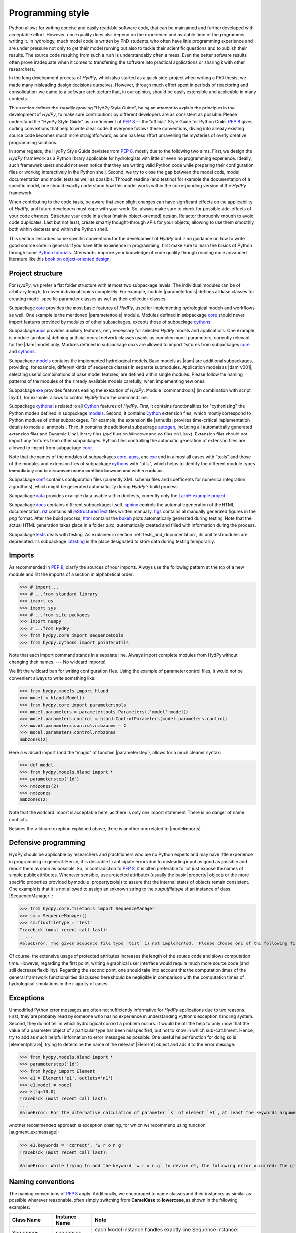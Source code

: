 .. _PEP 8: https://www.python.org/dev/peps/pep-0008/
.. _Python tutorials: https://www.python.org/about/gettingstarted/
.. _book on object-oriented design: http://www.itmaybeahack.com/homepage/books/oodesign.html
.. _core: https://github.com/hydpy-dev/hydpy/tree/master/hydpy/core
.. _auxs: https://github.com/hydpy-dev/hydpy/tree/master/hydpy/auxs
.. _models: https://github.com/hydpy-dev/hydpy/tree/master/hydpy/models
.. _exe: https://github.com/hydpy-dev/hydpy/tree/master/hydpy/exe
.. _cythons: https://github.com/hydpy-dev/hydpy/tree/master/hydpy/cythons
.. _Cython: https://cython.org/
.. _autogen: https://github.com/hydpy-dev/hydpy/tree/master/hydpy/cythons/autogen
.. _conf: https://github.com/hydpy-dev/hydpy/tree/master/hydpy/conf
.. _data: https://github.com/hydpy-dev/hydpy/tree/master/hydpy/data
.. _LahnH example project: https://github.com/hydpy-dev/hydpy/tree/master/hydpy/data/LahnH
.. _docs: https://github.com/hydpy-dev/hydpy/tree/master/hydpy/docs
.. _reStructuredText: _http://docutils.sourceforge.net/rst.html
.. _sphinx: https://github.com/hydpy-dev/hydpy/tree/master/hydpy/docs/sphinx
.. _rst: https://github.com/hydpy-dev/hydpy/tree/master/hydpy/docs/rst
.. _figs: https://github.com/hydpy-dev/hydpy/tree/master/hydpy/docs/figs
.. _html: https://github.com/hydpy-dev/hydpy/tree/master/hydpy/docs/html
.. _bokeh: https://bokeh.pydata.org/en/latest/
.. _tests: https://github.com/hydpy-dev/hydpy/tree/master/hydpy/tests
.. _iotesting: https://github.com/hydpy-dev/hydpy/tree/master/hydpy/tests/iotesting
.. _LaTeX: https://www.sphinx-doc.org/en/master/latex.html

.. _programming_style:

Programming style
_________________

Python allows for writing concise and easily readable software code,
that can be maintained and further developed with acceptable effort.
However, code quality does also depend on the experience and available
time of the programmer writing it.  In hydrology, much model code is
written by PhD students, who often have little programming experience
and are under pressure not only to get their model running but also to
tackle their scientific questions and to publish their results.  The
source code resulting from such a rush is understandably often a mess.
Even the better software results often prove inadequate when it comes
to transferring the software into practical applications or sharing it
with other researchers.

In the long development process of *HydPy*, which also started as a
quick side-project when writing a PhD thesis, we made many misleading
design decisions ourselves.   However, through much effort spent in
periods of refactoring and consolidation, we came to a software
architecture that, in our opinion, should be easily extensible and
applicable in many contexts.

This section defines the steadily growing "HydPy Style Guide", being
an attempt to explain the principles in the development of *HydPy*,
to make sure contributions by different developers are as consistent
as possible.  Please understand the "HydPy Style Guide" as a refinement
of `PEP 8`_ — the “official” Style Guide for Python Code. `PEP 8`_ gives
coding conventions that help to write clear code.  If everyone follows
these conventions, diving into already existing source code becomes much
more straightforward, as one has less effort unravelling the mysteries
of overly creative programming solutions.

In some regards, the HydPy Style Guide deviates from `PEP 8`_, mostly
due to the following two aims.  First, we design the *HydPy* framework
as a Python library applicable for hydrologists with little or even no
programming experience.  Ideally, such framework users should not even
notice that they are writing valid Python code while preparing their
configuration files or working interactively in the Python shell.
Second, we try to close the gap between the model code, model
documentation and model tests as well as possible.  Through reading
(and testing) for example the documentation of a specific model, one
should exactly understand how this model works within the corresponding
version of the *HydPy* framework.

When contributing to the code basis, be aware that even slight changes
can have significant effects on the  applicability of *HydPy*, and future
developers must cope with your work.  So, always make sure to check for
possible side-effects of your code changes.  Structure your code in a
clear (mainly object-oriented) design.  Refactor thoroughly enough to
avoid code duplicates.  Last but not least, create smartly thought-through
APIs for your objects, allowing to use them smoothly both within doctests
and within the Python shell.

This section describes some specific conventions for the development
of *HydPy* but is no guidance on how to write good source code in general.
If you have little experience in programming, first make sure to learn
the basics of Python through some `Python tutorials`_.  Afterwards,
improve your knowledge of code quality through reading more advanced
literature like this `book on object-oriented design`_.


Project structure
-----------------

For *HydPy*, we prefer a flat folder structure  with at most two
subpackage levels.  The individual modules can be of arbitrary length,
to cover individual topics completely.  For example, module
|parametertools| defines all base classes for creating model-specific
parameter classes as well as their collection classes.

Subpackage `core`_ provides the most basic features of *HydPy*, used for
implementing hydrological models and workflows as well.  One example
is the mentioned |parametertools| module.  Modules defined in subpackage
`core`_ should never import features provided by modules of other
subpackages, excepts those of subpackage `cythons`_.

Subpackage `auxs`_ provides auxiliary features, only necessary for
selected *HydPy* models and applications.  One example is module
|anntools| defining artificial neural network classes usable as
complex model parameters, currently relevant for the |dam| model only.
Modules defined in subpackage `auxs` are allowed to import features
from subpackages `core`_ and `cythons`_.

Subpackage `models`_ contains the implemented hydrological models.
Base models as |dam| are additional subpackages, providing, for example,
different kinds of sequence classes in separate submodules. Application
models as |dam_v001|, selecting useful combinations of base model
features, are defined within single modules.  Please follow the naming
patterns of the modules of the already available models carefully, when
implementing new ones.

Subpackage `exe`_ provides features easing the execution of *HydPy*.
Module |commandtools| (in combination with script |hyd|), for example,
allows to control *HydPy* from the command line.

Subpackage `cythons`_ is related to all `Cython`_ features of *HydPy*.
First, it contains functionalities for "cythonizing" the Python models
defined in subpackage `models`_.  Second, it contains `Cython`_ extension
files, which mostly correspond to Python modules of other subpackages.
For example, the extension file |annutils| provides time-critical
implementation details to module |anntools|.  Third, it contains the
additional subpackage `autogen`_, including all automatically generated
extension files and Dynamic Link Library files (*pyd* files on Windows
and *so* files on Linux). Extension files should not import any features
from other subpackages.  Python files controlling the automatic generation
of extension files are allowed to import from subpackage `core`_.

Note that the names of the modules of subpackages `core`_, `auxs`_, and
`exe`_ end in almost all cases with "tools" and those of the modules and
extension files of subpackage `cythons`_ with "utils", which helps to
identify the different module types immediately and to circumvent name
conflicts between and within modules.

Subpackage `conf`_ contains configuration files (currently XML schema
files and coefficients for numerical integration algorithms), which
might be generated automatically during *HydPy's* build process.

Subpackage `data`_ provides example data usable within doctests,
currently only the `LahnH example project`_.

Subpackage `docs`_ contains different subpackages itself.  `sphinx`_
controls the automatic generation of the HTML documentation. `rst`_
contains all `reStructuredText`_ files written manually. `figs`_ contains
all manually generated figures in the *png* format.  After the build
process, `html`_ contains the `bokeh`_ plots automatically generated
during testing.  Note that the actual HTML generation takes place in
a folder *auto*, automatically created and filled with information
during the process.

Subpackage `tests`_ deals with testing.  As explained in section
:ref:`tests_and_documentation`, its unit test modules are deprecated.
Its subpackage `iotesting`_ is the place designated to store data
during testing temporarily.


Imports
-------

As recommended in `PEP 8`_, clarify the sources of your imports.
Always use the following pattern at the top of a new module and
list the imports of a section in alphabetical order:

>>> # import...
>>> # ...from standard library
>>> import os
>>> import sys
>>> # ...from site-packages
>>> import numpy
>>> # ...from HydPy
>>> from hydpy.core import sequencetools
>>> from hydpy.cythons import pointerutils

Note that each import command stands in a separate line.  Always import
complete modules from HydPy without changing their names. ---
No wildcard imports!

We lift the wildcard ban for  writing configuration files. Using the
example of parameter control files, it would not be convenient always
to write something like:

>>> from hydpy.models import hland
>>> model = hland.Model()
>>> from hydpy.core import parametertools
>>> model.parameters = parametertools.Parameters({'model':model})
>>> model.parameters.control = hland.ControlParameters(model.parameters.control)
>>> model.parameters.control.nmbzones = 2
>>> model.parameters.control.nmbzones
nmbzones(2)

Here a wildcard import (and the "magic" of function |parameterstep|),
allows for a much cleaner syntax:

>>> del model
>>> from hydpy.models.hland import *
>>> parameterstep('1d')
>>> nmbzones(2)
>>> nmbzones
nmbzones(2)

Note that the wildcard import is acceptable here, as there is only one
import statement.  There is no danger of name conflicts.

Besides the wildcard exeption explained above, there is another one
related to |modelimports|.


Defensive programming
---------------------

HydPy should be applicable by researchers and practitioners who are no
Python experts and may have little experience in programming in general.
Hence, it is desirable to anticipate errors due to misleading input as
good as possible and report them as soon as possible.  So, in contradiction
to `PEP 8`_, it is often preferable to not just expose the names of
simple public attributes.  Whenever sensible, use protected attributes
(usually the basic |property| objects or the more specific properties
provided by module |propertytools|) to assure that the internal states
of objects remain consistent. One example is that it is not allowed to
assign an unknown string to the `outputfiletype` of an instance of
class |SequenceManager| :

>>> from hydpy.core.filetools import SequenceManager
>>> sm = SequenceManager()
>>> sm.fluxfiletype = 'test'
Traceback (most recent call last):
  ...
ValueError: The given sequence file type `test` is not implemented.  Please choose one of the following file types: npy, asc, and nc.


Of course, the extensive usage of protected attributes increases the
length of the source code and slows computation time.  However, regarding
the first point, writing a graphical user interface would require much
more source code (and still decrease flexibility).  Regarding the second
point, one should take into account that the computation times of the
general framework functionalities discussed here should be negligible
in comparison with the computation times of hydrological simulations
in the majority of cases.


Exceptions
----------

Unmodified Python error messages are often not sufficiently informative
for *HydPy* applications due to two reasons. First, they are probably
read by someone who has no experience in understanding Python's exception
handling system.  Second, they do not tell in which hydrological context
a problem occurs.  It would be of little help to only know that the value
of a parameter object of a particular type has been misspecified, but not
to know in which sub-catchment.  Hence, try to add as much helpful
information to error messages as possible.  One useful helper function
for doing so is |elementphrase|, trying to determine the name of the
relevant |Element| object and add it to the error message:


>>> from hydpy.models.hland import *
>>> parameterstep('1d')
>>> from hydpy import Element
>>> e1 = Element('e1', outlets='n1')
>>> e1.model = model
>>> k(hq=10.0)
Traceback (most recent call last):
...
ValueError: For the alternative calculation of parameter `k` of element `e1`, at least the keywords arguments `khq` and `hq` must be given.

Another recommended approach is exception chaining, for which we
recommend using function |augment_excmessage|:

>>> e1.keywords = 'correct', 'w r o n g'
Traceback (most recent call last):
...
ValueError: While trying to add the keyword `w r o n g` to device e1, the following error occurred: The given name string `w r o n g` does not define a valid variable identifier.  Valid identifiers do not contain characters like `-` or empty spaces, do not start with numbers, cannot be mistaken with Python built-ins like `for`...)


Naming conventions
------------------

The naming conventions of `PEP 8`_ apply.  Additionally, we
encouraged to name classes and their instances as similar as
possible whenever reasonable, often simply switching from
**CamelCase** to **lowercase**, as shown in the following
examples:

=============== ============== ===================================================================================
Class Name      Instance Name  Note
=============== ============== ===================================================================================
Sequences       sequences      each Model instance handles exactly one Sequence instance: `model.sequences`
InputSequences  inputs         "inputsequences" would be redundant for attribute access: `model.sequences.inputs`
=============== ============== ===================================================================================

If reasonable, each instance should define its preferred name via *name*
attribute:

>>> from hydpy.models.hland import *
>>> InputSequences(None).name
'inputs'

Classes like |Element| or |Node|, where names (and not namespaces) are
used to differentiate between instances, should implement instance name
attributes, when reasonable:

>>> from hydpy import Node
>>> Node('gauge1').name
'gauge1'

Group instances of the same type in collection objects with the same name,
except an attached letter "s". For example, we store different |Element|
objects are in an instance of class |Elements|, and different |Node|
objects in an instance of the class |Nodes|.


Collection classes
------------------

The subsection above deals with the naming (of the instances) of
collection classes.  Additionally, consider the following
recommendations when implementing new collection classes.

Each collection object must be iterable:

>>> from hydpy import Nodes
>>> nodes = Nodes('gauge1', 'gauge2')
>>> for node in nodes:
...     node
Node("gauge1", variable="Q")
Node("gauge2", variable="Q")

For assisting the user when working interactively in the Python shell,
collection objects should expose their handled objects as attributes
and let function "dir" return the attribute names, being identical
with the *name* attributes of the handled objects:

>>> nodes.gauge1
Node("gauge1", variable="Q")
>>> nodes.gauge2
Node("gauge2", variable="Q")
>>> 'gauge1' in dir(nodes)
True

Whenever useful, define convenience functions to simplify the
handling of collection objects:

>>> nodes += Node('gauge1')
>>> nodes.gauge1 is Node('gauge1')
True
>>> len(nodes)
2
>>> 'gauge1' in nodes
True
>>> nodes.gauge1 in nodes
True
>>> newnodes = nodes.copy()
>>> nodes is newnodes
False
>>> nodes.gauge1 is newnodes.gauge1
True
>>> nodes -= 'gauge1'
>>> 'gauge1' in nodes
False


String representations
----------------------

Be aware of the difference between |str| and |repr|.  Often, |str| is
supposed to return strings describing objects in a condensed form for
end-users when executing a program, while |repr| is supposed to return
strings containing all details of an object for developers when debugging
a program.  Some argue, due to its limited usage, giving |repr| much
attention is a waste of time in many cases.  For *HydPy*, we think
different.  Defining good |repr| return values simplifies reading the
doctests of the online documentation and working interactively within
the Python shell, thus being of high relevance for end-users, too.  On
the other hand, |str| is a little less relevant, being mainly used for
the generation of exception messages.  Hence, focus primarily on |repr|
and concentrate on |str| when the return value of |repr| is too
complicated for exception messages.

A good return value of |repr| is one that a non-Python-programmer does
not identify to be a string. The first ideal case is that copy-pasting
the string representation and evaluating it within the Python shell
returns a reference to the same object.

A Python example:

>>> repr(None)
'None'
>>> eval('None') is None
True

A *HydPy* example:

>>> from hydpy import Node
>>> Node('gauge1')
Node("gauge1", variable="Q")
>>> eval('Node("gauge1", variable="Q")') is Node('gauge1')
True

In the second ideal case, evaluating the string representation results
in an equal object.

A Python example:

>>> 1.5
1.5
>>> eval('1.5') is 1.5
False
>>> eval('1.5') == 1.5
True

A *HydPy* example:

>>> from hydpy import Period
>>> Period('1d')
Period('1d')
>>> eval("Period('1d')") is Period('1d')
False
>>> eval("Period('1d')") == Period('1d')
True

For nested objects, the above goals may be hard to accomplish, but
sometimes it's worth it.

A Python example:

>>> [1., 'a']
[1.0, 'a']
>>> eval("[1.0, 'a']") == [1.0, 'a']
True

A *HydPy* example:

>>> from hydpy import Timegrid
>>> Timegrid('01.11.1996', '1.11.2006', '1d')
Timegrid('01.11.1996 00:00:00',
         '01.11.2006 00:00:00',
         '1d')
>>> eval("Timegrid('01.11.1996 00:00:00', '01.11.2006 00:00:00', '1d')") == Timegrid('01.11.1996', '1.11.2006', '1d')
True

For deeply nested objects, this strategy becomes infeasible, of course.
Then try to find a way to "flatten" the string representation without
losing too much information:

>>> from hydpy import Element, Elements
>>> Elements(Element('e_1', outlets='n_1'), Element('e_2', outlets='n_2'))
Elements("e_1", "e_2")

Finally, always consider using functions provided by module |objecttools|
for simplifying the definition of good |repr| and |str| return values,
to keep the string representations of different *HydPy* objects, at least
to a certain degree, consistent.  For example, use function |repr_| to
let the user control the maximum number of decimal places of scalar
floating point values:

>>> from hydpy import pub, repr_
>>> class Number(float):
...     def __repr__(self):
...         return repr_(self)
>>> pub.options.reprdigits = 3
>>> Number(1./3.)
0.333


Introspection
-------------

One nice feature of Pythons are its "introspection" capabilities,
allowing to analyse (and, when necessary, modify) objects at runtime
with little effort.

*HydPy* makes extensive use of these introspection features, whenever it
serves the purpose of relieving non-programmers from writing code lines
that do not deal with hydrological modelling directly.  Section `Imports`_
discusses the usage of wildcard imports in parameter control files,
where the real comfort comes from the "magic" implemented in function
|parameterstep|.  Invoking this function does not only define the time
interval length for the following parameter values.  It also initialises
a new model instance (if such an instance does not already exist) and
directly exposes its control parameter objects in the local namespace.
For the sake of the user's comfort, each parameter control file purports
to be a simple configuration file that somehow checks its own validity.
On the downside, modifying the operating principle of *HydPy's* parameter
control files requires more thought than a more simple direct approach would.

We encourage to implement additional introspection features, as long as
they improve the intuitive usability for non-programmers and do not harm
HydPy's reliability.  However, please be particularly cautious when doing
so and document the why and how thoroughly.  To ensure traceability, one
should usually add such code to modules like |modelutils|, |importtools|,
and |autodoctools|.  Module |modelutils| deals with all introspection
needed to "cythonize" Python models automatically.  Module |importtools|
contains function |parameterstep| and related features.  Module
|autodoctools| serves the purpose to improve the automatic generation of
the online documentation.


Typing
------

Python is a strongly but dynamically typed programming language, allowing
to write very condensed, readable, and flexible (scripting) code.  However,
missing type information has also its drawbacks.  With the *HydPy* sources
reaching a certain size, we began to experiment with abstract base classes,
defined in module |abctools|, as well as with static typing annotations,
based on module |typing|.  The |abctools| approach of defining virtual
subclasses was not very helpful, which is why we strive to remove all its
abstract base classes successively.  So do not rely on this module when
contributing to *HydPy*. The static typing approach, on the other hand,
does help a lot, allowing code inspection and refactoring tools to analyse
and modify the code more efficiently. We are going to increase our efforts
in this direction, but do not have a "HydPy Typing Style Guide" at hand,
so far.  So please add the typing annotations you find useful.  The minimum
requirement for Python modules is to declare the return type (or, when
necessary, to declare the |typing.Union| of possible return types) of
each new function or method:

>>> from typing import List
>>> def test(nmb) -> List[int]:
...     return list(range(nmb))

For `Cython`_ extension files, adding type information understandable
to Python tools is of even greater importance. Hence, accompany each
`Cython`_ extension file with a stub file, annotating all public
(sub)members.


Implementing models
-------------------

Please inspect the source files of the already available hydrological
models in detail to understand how to implement new ones correctly.
*HydPy* provides many standard features, allowing you to write straightforward
model source code in many cases.  However, you are free to implement any
functionalities you find missing (see for example the complex "connect"
method defined by the |hbranch| model). If those functionalities might
be of importance to other models as well, consider to generalise them
and to add them to the suitable subpackage.

The main effort of creating new models is not to write the source code,
but to document it thoroughly and to prove it is working correctly.
Each docstring of a calculation method must contain at least a short
description, lists of the required, calculated, and updated variables
(linked via substitutions), the basic equation in `LaTeX`_ style,
and doctests covering all anticipated usages of the method, even the
unlikely ones.  The docstrings of all |Parameter| or |Sequence|
subclasses containing "special" source code (for example modifications
of |trim|) must contain doctests addressing these code sections.
Finally, write integration tests for each application model based on
class |IntegrationTest|, explaining all model functionalities in detail
both with text and `bokeh`_ plots, and preventing future regression by
sufficiently complete tabulated calculation results.

